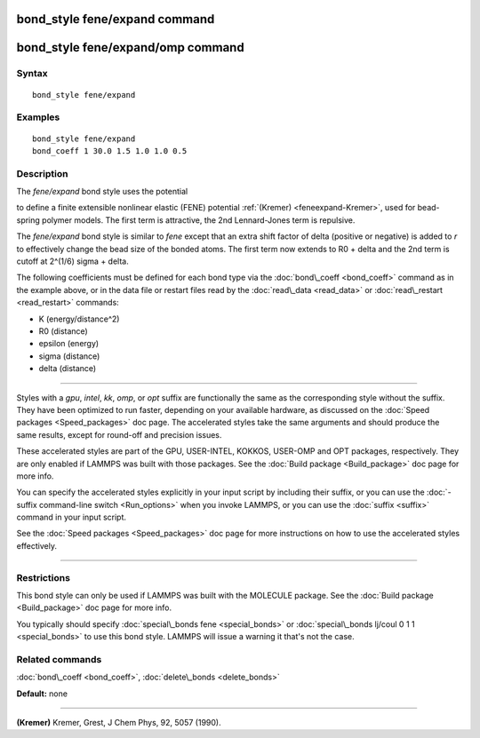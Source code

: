 .. index:: bond\_style fene/expand

bond\_style fene/expand command
===============================

bond\_style fene/expand/omp command
===================================

Syntax
""""""


.. parsed-literal::

   bond_style fene/expand

Examples
""""""""


.. parsed-literal::

   bond_style fene/expand
   bond_coeff 1 30.0 1.5 1.0 1.0 0.5

Description
"""""""""""

The *fene/expand* bond style uses the potential

.. image:: Eqs/bond_fene_expand.jpg
   :align: center

to define a finite extensible nonlinear elastic (FENE) potential
:ref:`(Kremer) <feneexpand-Kremer>`, used for bead-spring polymer models.  The first
term is attractive, the 2nd Lennard-Jones term is repulsive.

The *fene/expand* bond style is similar to *fene* except that an extra
shift factor of delta (positive or negative) is added to *r* to
effectively change the bead size of the bonded atoms.  The first term
now extends to R0 + delta and the 2nd term is cutoff at 2\^(1/6) sigma
+ delta.

The following coefficients must be defined for each bond type via the
:doc:`bond\_coeff <bond_coeff>` command as in the example above, or in
the data file or restart files read by the :doc:`read\_data <read_data>`
or :doc:`read\_restart <read_restart>` commands:

* K (energy/distance\^2)
* R0 (distance)
* epsilon (energy)
* sigma (distance)
* delta (distance)


----------


Styles with a *gpu*\ , *intel*\ , *kk*\ , *omp*\ , or *opt* suffix are
functionally the same as the corresponding style without the suffix.
They have been optimized to run faster, depending on your available
hardware, as discussed on the :doc:`Speed packages <Speed_packages>` doc
page.  The accelerated styles take the same arguments and should
produce the same results, except for round-off and precision issues.

These accelerated styles are part of the GPU, USER-INTEL, KOKKOS,
USER-OMP and OPT packages, respectively.  They are only enabled if
LAMMPS was built with those packages.  See the :doc:`Build package <Build_package>` doc page for more info.

You can specify the accelerated styles explicitly in your input script
by including their suffix, or you can use the :doc:`-suffix command-line switch <Run_options>` when you invoke LAMMPS, or you can use the
:doc:`suffix <suffix>` command in your input script.

See the :doc:`Speed packages <Speed_packages>` doc page for more
instructions on how to use the accelerated styles effectively.


----------


Restrictions
""""""""""""


This bond style can only be used if LAMMPS was built with the MOLECULE
package.  See the :doc:`Build package <Build_package>` doc page for more
info.

You typically should specify :doc:`special\_bonds fene <special_bonds>`
or :doc:`special\_bonds lj/coul 0 1 1 <special_bonds>` to use this bond
style.  LAMMPS will issue a warning it that's not the case.

Related commands
""""""""""""""""

:doc:`bond\_coeff <bond_coeff>`, :doc:`delete\_bonds <delete_bonds>`

**Default:** none


----------


.. _feneexpand-Kremer:



**(Kremer)** Kremer, Grest, J Chem Phys, 92, 5057 (1990).


.. _lws: http://lammps.sandia.gov
.. _ld: Manual.html
.. _lc: Commands_all.html
